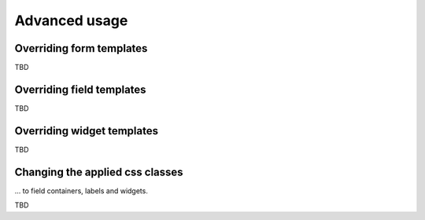 Advanced usage
==============

Overriding form templates
-------------------------

TBD


Overriding field templates
--------------------------

TBD


Overriding widget templates
---------------------------

TBD


Changing the applied css classes
--------------------------------

... to field containers, labels and widgets.

TBD

